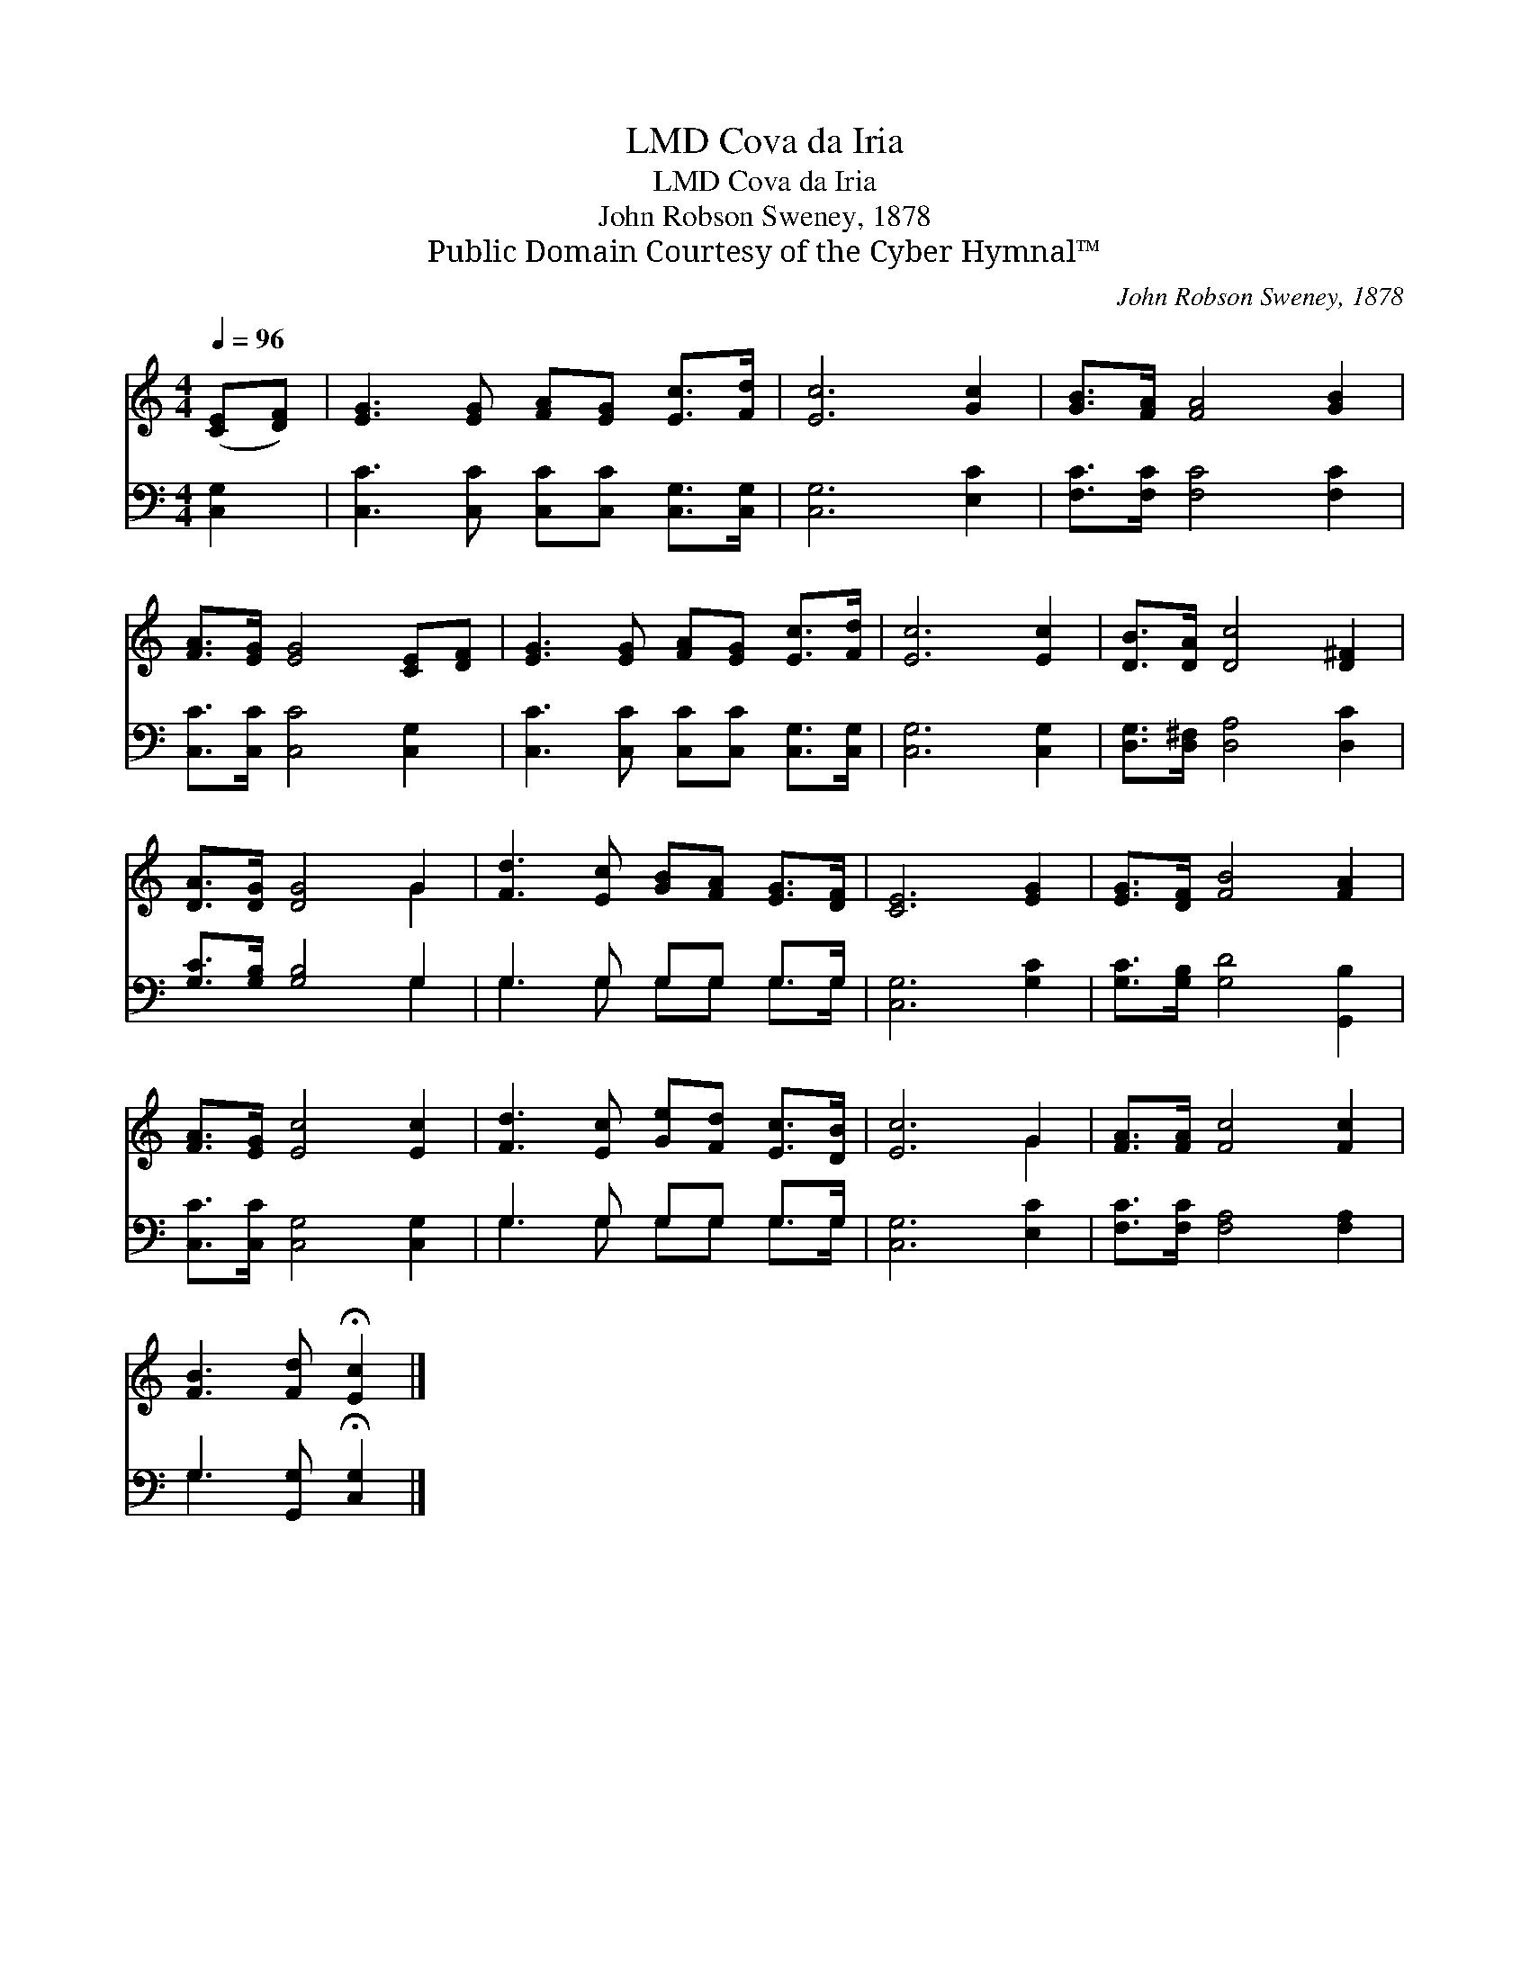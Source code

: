 X:1
T:Cova da Iria, LMD
T:Cova da Iria, LMD
T:John Robson Sweney, 1878
T:Public Domain Courtesy of the Cyber Hymnal™
C:John Robson Sweney, 1878
Z:Public Domain
Z:Courtesy of the Cyber Hymnal™
%%score ( 1 2 ) ( 3 4 )
L:1/8
Q:1/4=96
M:4/4
K:C
V:1 treble 
V:2 treble 
V:3 bass 
V:4 bass 
V:1
 ([CE][DF]) | [EG]3 [EG] [FA][EG] [Ec]>[Fd] | [Ec]6 [Gc]2 | [GB]>[FA] [FA]4 [GB]2 | %4
 [FA]>[EG] [EG]4 [CE][DF] | [EG]3 [EG] [FA][EG] [Ec]>[Fd] | [Ec]6 [Ec]2 | [DB]>[DA] [Dc]4 [D^F]2 | %8
 [DA]>[DG] [DG]4 G2 | [Fd]3 [Ec] [GB][FA] [EG]>[DF] | [CE]6 [EG]2 | [EG]>[DF] [FB]4 [FA]2 | %12
 [FA]>[EG] [Ec]4 [Ec]2 | [Fd]3 [Ec] [Ge][Fd] [Ec]>[DB] | [Ec]6 G2 | [FA]>[FA] [Fc]4 [Fc]2 | %16
 [FB]3 [Fd] !fermata![Ec]2 |] %17
V:2
 x2 | x8 | x8 | x8 | x8 | x8 | x8 | x8 | x6 G2 | x8 | x8 | x8 | x8 | x8 | x6 G2 | x8 | x6 |] %17
V:3
 [C,G,]2 | [C,C]3 [C,C] [C,C][C,C] [C,G,]>[C,G,] | [C,G,]6 [E,C]2 | [F,C]>[F,C] [F,C]4 [F,C]2 | %4
 [C,C]>[C,C] [C,C]4 [C,G,]2 | [C,C]3 [C,C] [C,C][C,C] [C,G,]>[C,G,] | [C,G,]6 [C,G,]2 | %7
 [D,G,]>[D,^F,] [D,A,]4 [D,C]2 | [G,C]>[G,B,] [G,B,]4 G,2 | G,3 G, G,G, G,>G, | [C,G,]6 [G,C]2 | %11
 [G,C]>[G,B,] [G,D]4 [G,,B,]2 | [C,C]>[C,C] [C,G,]4 [C,G,]2 | G,3 G, G,G, G,>G, | [C,G,]6 [E,C]2 | %15
 [F,C]>[F,C] [F,A,]4 [F,A,]2 | G,3 [G,,G,] !fermata![C,G,]2 |] %17
V:4
 x2 | x8 | x8 | x8 | x8 | x8 | x8 | x8 | x6 G,2 | G,3 G, G,G, G,>G, | x8 | x8 | x8 | %13
 G,3 G, G,G, G,>G, | x8 | x8 | G,3 x3 |] %17

